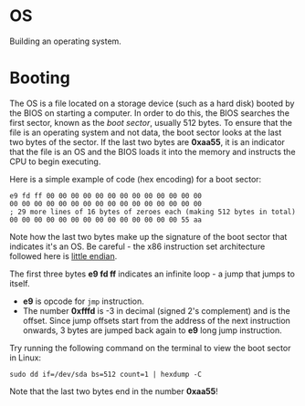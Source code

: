 * OS

Building an operating system. 

* Booting

The OS is a file located on a storage device (such as a hard disk)
booted by the BIOS on starting a computer. In order to do this, the
BIOS searches the first sector, known as the /boot sector/, usually
512 bytes. To ensure that the file is an operating system and not
data, the boot sector looks at the last two bytes of the sector. If
the last two bytes are *0xaa55*, it is an indicator that the file is
an OS and the BIOS loads it into the memory and instructs the CPU to
begin executing. 

Here is a simple example of code (hex encoding) for a boot sector:

#+BEGIN_SRC
e9 fd ff 00 00 00 00 00 00 00 00 00 00 00 00 00
00 00 00 00 00 00 00 00 00 00 00 00 00 00 00 00
; 29 more lines of 16 bytes of zeroes each (making 512 bytes in total)
00 00 00 00 00 00 00 00 00 00 00 00 00 00 55 aa
#+END_SRC

Note how the last two bytes make up the signature of the boot sector
that indicates it's an OS. Be careful - the x86 instruction set
architecture followed here is [[https://stackoverflow.com/questions/5185551/why-is-x86-little-endian][little endian]].

The first three bytes *e9 fd ff* indicates an infinite loop - a jump
that jumps to itself.
+ *e9* is opcode for =jmp= instruction.  
+ The number *0xfffd* is -3 in decimal (signed 2's complement) and is
  the offset. Since jump offsets start from the address of the next
  instruction onwards, 3 bytes are jumped back again to *e9* long jump
  instruction.

Try running the following command on the terminal to view the boot
sector in Linux:

#+BEGIN_SRC
sudo dd if=/dev/sda bs=512 count=1 | hexdump -C
#+END_SRC

Note that the last two bytes end in the number *0xaa55*!

 





 

